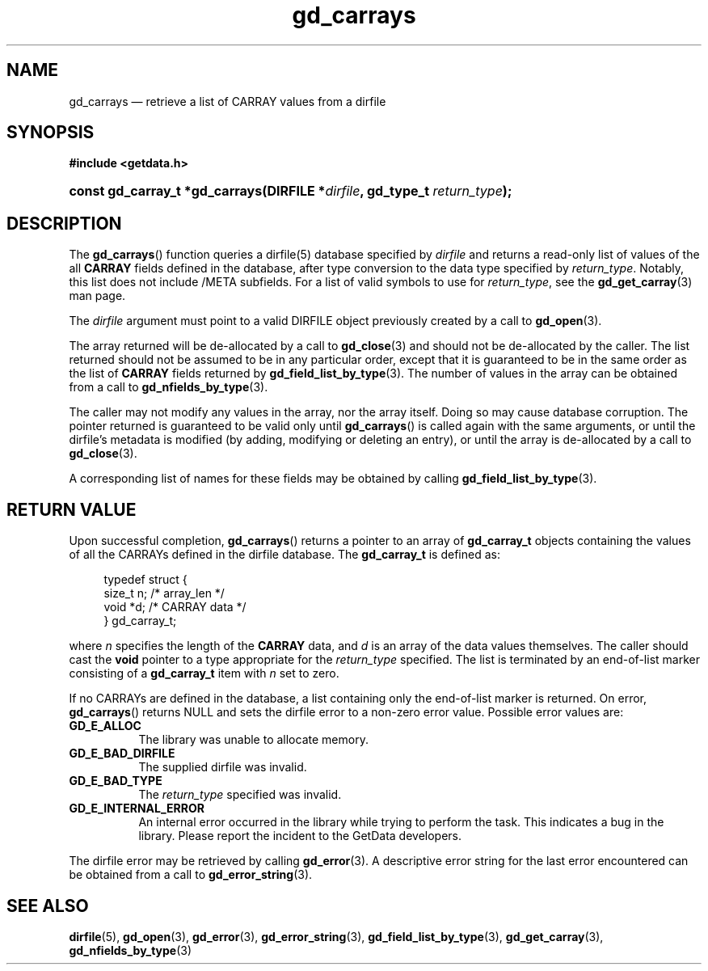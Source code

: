 .\" gd_carrays.3.  The gd_carrays man page.
.\"
.\" Copyright (C) 2010, 2011 D. V. Wiebe
.\"
.\""""""""""""""""""""""""""""""""""""""""""""""""""""""""""""""""""""""""
.\"
.\" This file is part of the GetData project.
.\"
.\" Permission is granted to copy, distribute and/or modify this document
.\" under the terms of the GNU Free Documentation License, Version 1.2 or
.\" any later version published by the Free Software Foundation; with no
.\" Invariant Sections, with no Front-Cover Texts, and with no Back-Cover
.\" Texts.  A copy of the license is included in the `COPYING.DOC' file
.\" as part of this distribution.
.\"
.TH gd_carrays 3 "17 August 2011" "Version 0.8.0" "GETDATA"
.SH NAME
gd_carrays \(em retrieve a list of CARRAY values from a dirfile
.SH SYNOPSIS
.B #include <getdata.h>
.HP
.nh
.ad l
.BI "const gd_carray_t *gd_carrays(DIRFILE *" dirfile ", gd_type_t
.IB return_type );
.hy
.ad n
.SH DESCRIPTION
The
.BR gd_carrays ()
function queries a dirfile(5) database specified by
.I dirfile
and returns a read-only list of values of the all
.B CARRAY
fields defined in the database, after type conversion to the data type
specified by
.IR return_type .
Notably, this list does not include /META subfields.  For a list of valid
symbols to use for
.IR return_type ,
see the
.BR gd_get_carray (3)
man page.

The 
.I dirfile
argument must point to a valid DIRFILE object previously created by a call to
.BR gd_open (3).

The array returned will be de-allocated by a call to
.BR gd_close (3)
and should not be de-allocated by the caller.  The list returned should not be
assumed to be in any particular order, except that it is guaranteed to be in the
same order as the list of
.B CARRAY
fields returned by
.BR gd_field_list_by_type (3).
The number of values in the array can be obtained from a call to
.BR gd_nfields_by_type (3).

The caller may not modify any values in the array, nor the array itself.  Doing
so may cause database corruption.  The pointer returned is guaranteed to be
valid only until
.BR gd_carrays ()
is called again with the same arguments, or until the dirfile's metadata is
modified (by adding, modifying or deleting an entry), or until the array is
de-allocated by a call to
.BR gd_close (3).

A corresponding list of names for these fields may be obtained by calling
.BR gd_field_list_by_type (3).

.SH RETURN VALUE
Upon successful completion,
.BR gd_carrays ()
returns a pointer to an array of
.B gd_carray_t
objects containing the values of all the CARRAYs defined in the dirfile
database.  The
.B gd_carray_t
is defined as:
.PP
.in +4n
.nf
.fam C
typedef struct {
  size_t       n;              /* array_len */
  void        *d;              /* CARRAY data */
} gd_carray_t;
.fam
.fi
.in
.PP
where
.I n
specifies the length of the
.B CARRAY
data, and
.I d
is an array of the data values themselves.  The caller should cast the
.B void
pointer to a type appropriate for the
.I return_type
specified.  The list is terminated by an end-of-list marker consisting of a
.B gd_carray_t
item with
.I n
set to zero.

If no CARRAYs are defined in the database, a list containing only the
end-of-list marker is returned.  On error,
.BR gd_carrays ()
returns NULL and sets the dirfile error to a non-zero error value.  Possible
error values are:
.TP 8
.B GD_E_ALLOC
The library was unable to allocate memory.
.TP
.B GD_E_BAD_DIRFILE
The supplied dirfile was invalid.
.TP
.B GD_E_BAD_TYPE
The
.I return_type
specified was invalid.
.TP
.B GD_E_INTERNAL_ERROR
An internal error occurred in the library while trying to perform the task.
This indicates a bug in the library.  Please report the incident to the
GetData developers.
.PP
The dirfile error may be retrieved by calling
.BR gd_error (3).
A descriptive error string for the last error encountered can be obtained from
a call to
.BR gd_error_string (3).
.SH SEE ALSO
.BR dirfile (5),
.BR gd_open (3),
.BR gd_error (3),
.BR gd_error_string (3),
.BR gd_field_list_by_type (3),
.BR gd_get_carray (3),
.BR gd_nfields_by_type (3)
